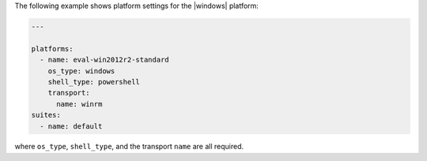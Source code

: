 .. The contents of this file may be included in multiple topics (using the includes directive).
.. The contents of this file should be modified in a way that preserves its ability to appear in multiple topics.


The following example shows platform settings for the |windows| platform:

.. code-block:: yaml
   
   ---
   
   platforms:
     - name: eval-win2012r2-standard
       os_type: windows
       shell_type: powershell
       transport:
         name: winrm
   suites:
     - name: default

where ``os_type``, ``shell_type``, and the transport ``name`` are all required.
